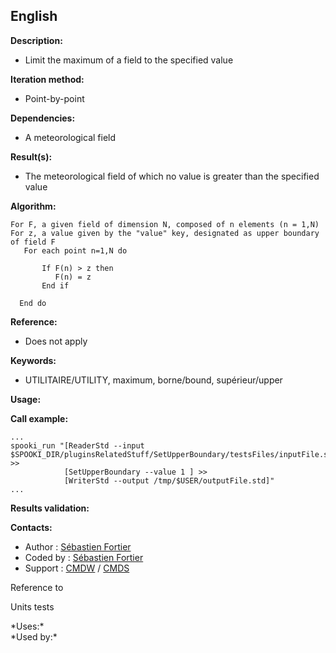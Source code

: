 ** English















*Description:*

- Limit the maximum of a field to the specified value

*Iteration method:*

- Point-by-point

*Dependencies:*

- A meteorological field

*Result(s):*

- The meteorological field of which no value is greater than the
  specified value

*Algorithm:*

#+begin_example
     For F, a given field of dimension N, composed of n elements (n = 1,N)
     For z, a value given by the "value" key, designated as upper boundary of field F
        For each point n=1,N do

            If F(n) > z then
               F(n) = z
            End if

       End do
#+end_example

*Reference:*

- Does not apply

*Keywords:*

- UTILITAIRE/UTILITY, maximum, borne/bound, supérieur/upper

*Usage:*

*Call example:* 

#+begin_example
      ...
      spooki_run "[ReaderStd --input $SPOOKI_DIR/pluginsRelatedStuff/SetUpperBoundary/testsFiles/inputFile.std] >>
                  [SetUpperBoundary --value 1 ] >>
                  [WriterStd --output /tmp/$USER/outputFile.std]"
      ...
#+end_example

*Results validation:*

*Contacts:*

- Author : [[https://wiki.cmc.ec.gc.ca/wiki/User:Fortiers][Sébastien
  Fortier]]
- Coded by : [[https://wiki.cmc.ec.gc.ca/wiki/User:Fortiers][Sébastien
  Fortier]]
- Support : [[https://wiki.cmc.ec.gc.ca/wiki/CMDW][CMDW]] /
  [[https://wiki.cmc.ec.gc.ca/wiki/CMDS][CMDS]]

Reference to 


Units tests



*Uses:*\\

*Used by:*\\



  


